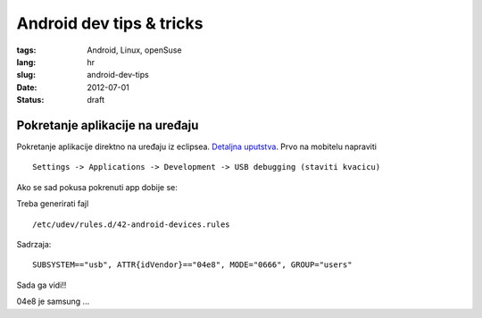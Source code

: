 Android dev tips & tricks
#########################

:tags: Android, Linux, openSuse
:lang: hr
:slug: android-dev-tips
:date: 2012-07-01
:status: draft

Pokretanje aplikacije na uređaju
--------------------------------

Pokretanje aplikacije direktno na uređaju iz eclipsea.
`Detaljna uputstva <http://developer.android.com/tools/device.html>`_.
Prvo na mobitelu napraviti ::

    Settings -> Applications -> Development -> USB debugging (staviti kvacicu)

Ako se sad pokusa pokrenuti app dobije se:

.. image:: http://dejanperetin.com/slike/android_prije_rulova.png

Treba generirati fajl ::

    /etc/udev/rules.d/42-android-devices.rules

Sadrzaja: ::

    SUBSYSTEM=="usb", ATTR{idVendor}=="04e8", MODE="0666", GROUP="users"

Sada ga vidi!!

.. image:: http://dejanperetin.com/slike/android_nakon_rulova.png

04e8 je samsung ...

